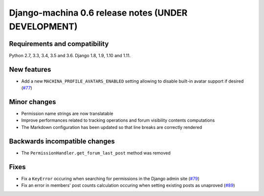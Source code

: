 ####################################################
Django-machina 0.6 release notes (UNDER DEVELOPMENT)
####################################################

Requirements and compatibility
------------------------------

Python 2.7, 3.3, 3.4, 3.5 and 3.6. Django 1.8, 1.9, 1.10 and 1.11.

New features
------------

* Add a new ``MACHINA_PROFILE_AVATARS_ENABLED`` setting allowing to disable built-in avatar support
  if desired (`#77 <https://github.com/ellmetha/django-machina/pull/77>`_)

Minor changes
-------------

* Permission name strings are now translatable
* Improve performances related to tracking operations and forum visibility contents computations
* The Markdown configuration has been updated so that line breaks are correctly rendered

Backwards incompatible changes
------------------------------

* The ``PermissionHandler.get_forum_last_post`` method was removed

Fixes
-----

* Fix a ``KeyError`` occuring when searching for permissions in the Django admin site
  (`#79 <https://github.com/ellmetha/django-machina/issues/79>`_)
* Fix an error in members' post counts calculation occuring when setting existing posts as unaproved
  (`#89 <https://github.com/ellmetha/django-machina/issues/89>`_)
